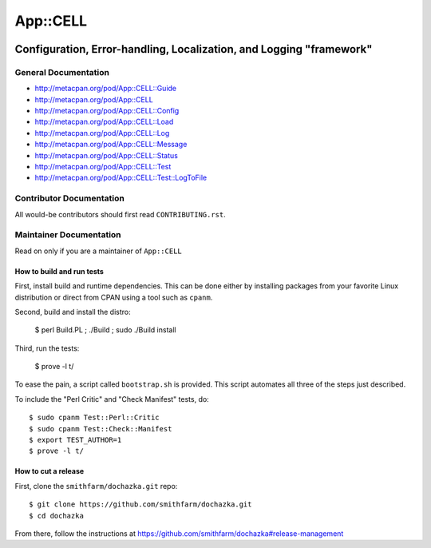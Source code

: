 =========
App::CELL
=========

.. image:: https://travis-ci.org/smithfarm/cell.svg?branch=master :target: https://travis-ci.org/smithfarm/cell

.. image:: https://badge.fury.io/pl/App-CELL.svg
    :target: https://badge.fury.io/pl/App-CELL

--------------------------------------------------------------------
Configuration, Error-handling, Localization, and Logging "framework"
--------------------------------------------------------------------


General Documentation
=====================

* http://metacpan.org/pod/App::CELL::Guide

* http://metacpan.org/pod/App::CELL
* http://metacpan.org/pod/App::CELL::Config
* http://metacpan.org/pod/App::CELL::Load
* http://metacpan.org/pod/App::CELL::Log
* http://metacpan.org/pod/App::CELL::Message
* http://metacpan.org/pod/App::CELL::Status
* http://metacpan.org/pod/App::CELL::Test
* http://metacpan.org/pod/App::CELL::Test::LogToFile


Contributor Documentation
=========================

All would-be contributors should first read ``CONTRIBUTING.rst``.


Maintainer Documentation
========================

Read on only if you are a maintainer of ``App::CELL``


How to build and run tests
--------------------------

First, install build and runtime dependencies. This can be done either by
installing packages from your favorite Linux distribution or direct from CPAN
using a tool such as ``cpanm``.

Second, build and install the distro:

    $ perl Build.PL ; ./Build ; sudo ./Build install

Third, run the tests:

    $ prove -l t/

To ease the pain, a script called ``bootstrap.sh`` is provided. This script
automates all three of the steps just described.

To include the "Perl Critic" and "Check Manifest" tests, do::

    $ sudo cpanm Test::Perl::Critic
    $ sudo cpanm Test::Check::Manifest
    $ export TEST_AUTHOR=1
    $ prove -l t/


How to cut a release
--------------------

First, clone the ``smithfarm/dochazka.git`` repo::

    $ git clone https://github.com/smithfarm/dochazka.git
    $ cd dochazka

From there, follow the instructions at
https://github.com/smithfarm/dochazka#release-management

